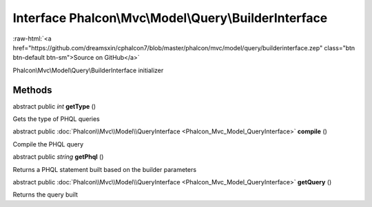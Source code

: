 Interface **Phalcon\\Mvc\\Model\\Query\\BuilderInterface**
==========================================================

.. role:: raw-html(raw)
   :format: html

:raw-html:`<a href="https://github.com/dreamsxin/cphalcon7/blob/master/phalcon/mvc/model/query/builderinterface.zep" class="btn btn-default btn-sm">Source on GitHub</a>`

Phalcon\\Mvc\\Model\\Query\\BuilderInterface initializer


Methods
-------

abstract public *int*  **getType** ()

Gets the type of PHQL queries



abstract public :doc:`Phalcon\\Mvc\\Model\\QueryInterface <Phalcon_Mvc_Model_QueryInterface>`  **compile** ()

Compile the PHQL query



abstract public *string*  **getPhql** ()

Returns a PHQL statement built based on the builder parameters



abstract public :doc:`Phalcon\\Mvc\\Model\\QueryInterface <Phalcon_Mvc_Model_QueryInterface>`  **getQuery** ()

Returns the query built



